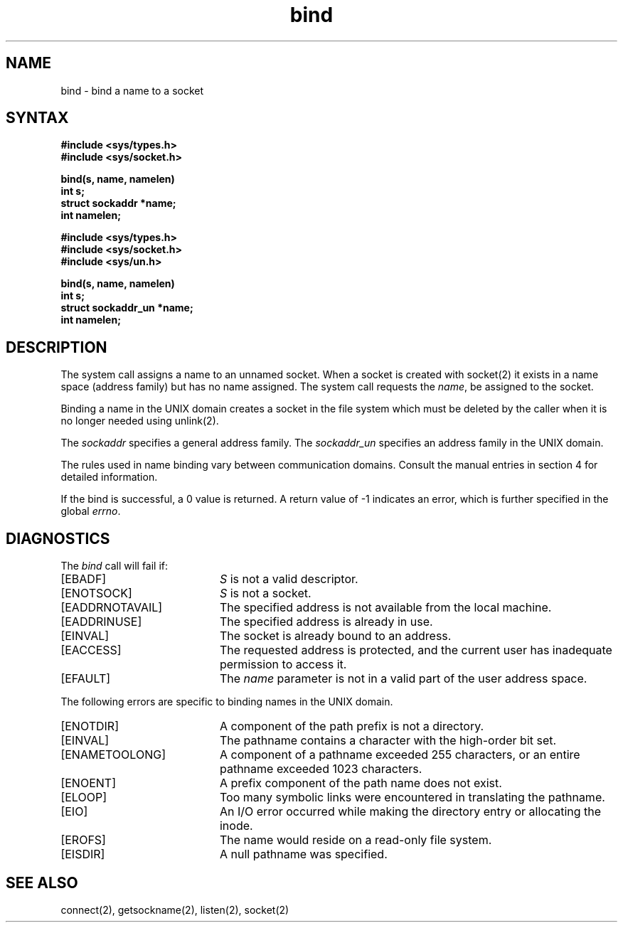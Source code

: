 .TH bind 2
.SH NAME
bind \- bind a name to a socket
.SH SYNTAX
.nf
.ft B
#include <sys/types.h>
#include <sys/socket.h>
.PP
.ft B
bind(s, name, namelen)
int s;
struct sockaddr *name;
int namelen;
.PP
.ft B
#include <sys/types.h>
#include <sys/socket.h>
#include <sys/un.h>
.PP
.ft B
bind(s, name, namelen)
int s;
struct sockaddr_un *name; 
int namelen;
.fi
.SH DESCRIPTION
The
.PN bind
system call assigns a name to an unnamed socket.
When a socket is created 
with socket(2)
it exists in a name space (address family)
but has no name assigned.
The
.PN bind
system call requests the
.IR name ,
be assigned to the socket.
.PP
Binding a name in the UNIX domain creates a socket in the file
system which must be deleted by the caller when it is no longer
needed using unlink(2).
.PP
The
.I sockaddr
specifies a general address family.
The
.I sockaddr_un
specifies an address family in the UNIX domain.
.PP
The rules used in name binding vary between communication domains.
Consult the manual entries in section 4 for detailed information.
.PP 
If the bind is successful, a 0 value is returned.
A return value of \-1 indicates an error, which is
further specified in the global \fIerrno\fP.
.SH DIAGNOSTICS
The \fIbind\fP call will fail if:
.TP 20
[EBADF]
\fIS\fP is not a valid descriptor.
.TP 20
[ENOTSOCK]
\fIS\fP is not a socket.
.TP 20
[EADDRNOTAVAIL]
The specified address is not available from the local machine.
.TP 20
[EADDRINUSE]
The specified address is already in use.
.TP 20
[EINVAL]
The socket is already bound to an address.
.TP 20
[EACCESS]
The requested address is protected, and the current user
has inadequate permission to access it.
.TP 20
[EFAULT]
The \fIname\fP parameter is not in a valid part of the user
address space.
.PP
The following errors are specific to binding names in the
UNIX domain.
.TP 20
[ENOTDIR]
A component of the path prefix is not a directory.
.TP 20
[EINVAL]
The pathname contains a character with the high-order bit set.
.TP 20
[ENAMETOOLONG]
A component of a pathname exceeded 255 characters,
or an entire pathname exceeded 1023 characters.
.TP 20
[ENOENT]
A prefix component of the path name does not exist.
.TP 20
[ELOOP]
Too many symbolic links were encountered in translating
the pathname.
.TP 20
[EIO]
An I/O error occurred while making the directory entry
or allocating the inode.
.TP 20
[EROFS]
The name would reside on a read-only file system.
.TP 20
[EISDIR]
A null pathname was specified.
.SH SEE ALSO
connect(2), getsockname(2), listen(2), socket(2)
